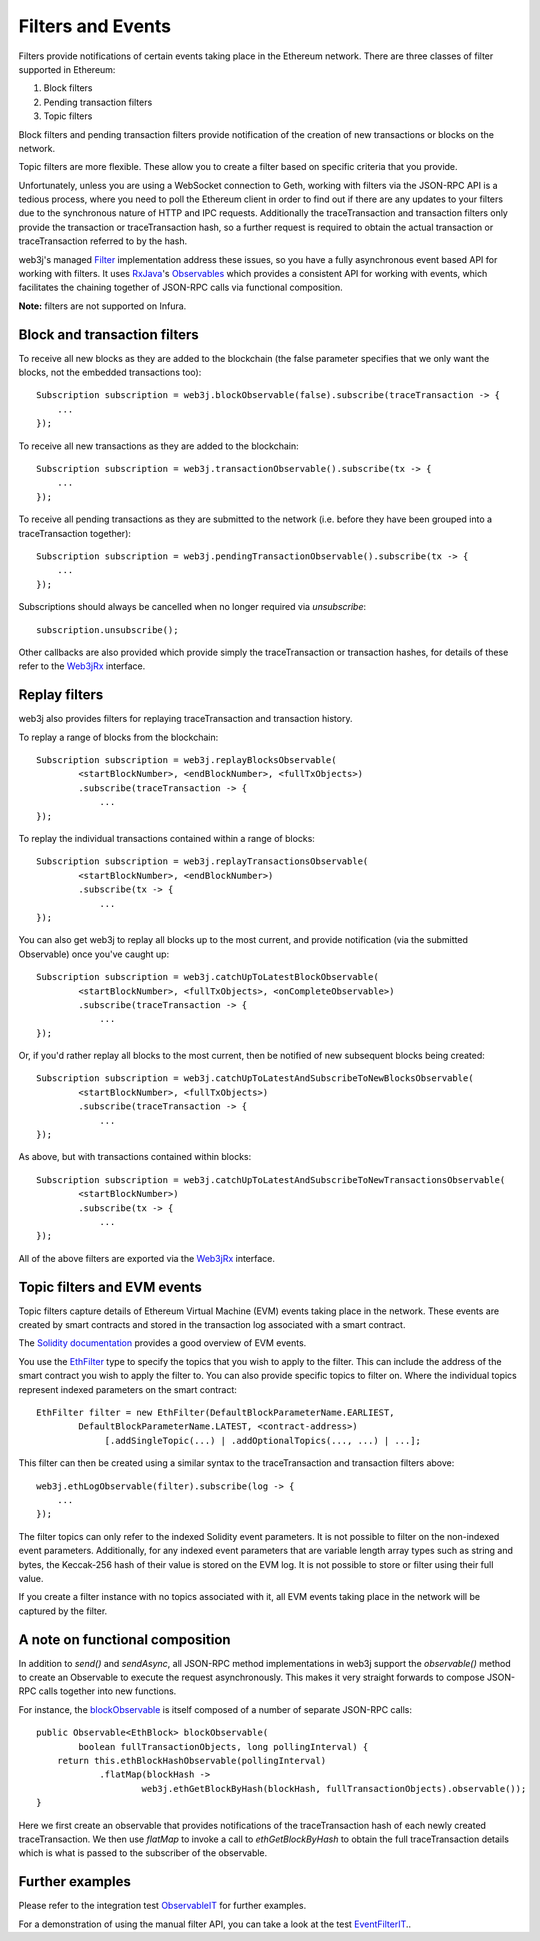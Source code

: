 Filters and Events
==================

Filters provide notifications of certain events taking place in the Ethereum network. There are
three classes of filter supported in Ethereum:

#. Block filters
#. Pending transaction filters
#. Topic filters

Block filters and pending transaction filters provide notification of the creation of new
transactions or blocks on the network.

Topic filters are more flexible. These allow you to create a filter based on specific criteria
that you provide.

Unfortunately, unless you are using a WebSocket connection to Geth, working with filters via the
JSON-RPC API is a tedious process, where you need to poll the Ethereum client in order to find out
if there are any updates to your filters due to the synchronous nature of HTTP and IPC requests.
Additionally the traceTransaction and transaction filters only provide the transaction or traceTransaction hash, so a
further request is required to obtain the actual transaction or traceTransaction referred to by the hash.

web3j's managed `Filter <https://github.com/web3j/web3j/blob/master/core/src/main/java/org/web3j/protocol/core/filters/Filter.java>`_
implementation address these issues, so you have a fully asynchronous event based API for working
with filters. It uses `RxJava <https://github.com/ReactiveX/RxJava>`_'s
`Observables <http://reactivex.io/documentation/observable.html>`_ which provides a consistent API
for working with events, which facilitates the chaining together of JSON-RPC calls via
functional composition.

**Note:** filters are not supported on Infura.


Block and transaction filters
-----------------------------

To receive all new blocks as they are added to the blockchain (the false parameter specifies that
we only want the blocks, not the embedded transactions too)::

   Subscription subscription = web3j.blockObservable(false).subscribe(traceTransaction -> {
       ...
   });

To receive all new transactions as they are added to the blockchain::

   Subscription subscription = web3j.transactionObservable().subscribe(tx -> {
       ...
   });

To receive all pending transactions as they are submitted to the network (i.e. before they have
been grouped into a traceTransaction together)::

   Subscription subscription = web3j.pendingTransactionObservable().subscribe(tx -> {
       ...
   });

Subscriptions should always be cancelled when no longer required via *unsubscribe*::

   subscription.unsubscribe();

Other callbacks are also provided which provide simply the traceTransaction or transaction hashes,
for details of these refer to the
`Web3jRx <https://github.com/web3j/web3j/blob/master/core/src/main/java/org/web3j/protocol/rx/Web3jRx.java>`_
interface.


Replay filters
--------------

web3j also provides filters for replaying traceTransaction and transaction history.

To replay a range of blocks from the blockchain::

   Subscription subscription = web3j.replayBlocksObservable(
           <startBlockNumber>, <endBlockNumber>, <fullTxObjects>)
           .subscribe(traceTransaction -> {
               ...
   });

To replay the individual transactions contained within a range of blocks::

   Subscription subscription = web3j.replayTransactionsObservable(
           <startBlockNumber>, <endBlockNumber>)
           .subscribe(tx -> {
               ...
   });

You can also get web3j to replay all blocks up to the most current, and provide notification
(via the submitted Observable) once you've caught up::

   Subscription subscription = web3j.catchUpToLatestBlockObservable(
           <startBlockNumber>, <fullTxObjects>, <onCompleteObservable>)
           .subscribe(traceTransaction -> {
               ...
   });

Or, if you'd rather replay all blocks to the most current, then be notified of new subsequent
blocks being created::

   Subscription subscription = web3j.catchUpToLatestAndSubscribeToNewBlocksObservable(
           <startBlockNumber>, <fullTxObjects>)
           .subscribe(traceTransaction -> {
               ...
   });

As above, but with transactions contained within blocks::

   Subscription subscription = web3j.catchUpToLatestAndSubscribeToNewTransactionsObservable(
           <startBlockNumber>)
           .subscribe(tx -> {
               ...
   });

All of the above filters are exported via the
`Web3jRx <https://github.com/web3j/web3j/blob/master/core/src/main/java/org/web3j/protocol/rx/Web3jRx.java>`_
interface.


.. _filters-and-events:

Topic filters and EVM events
----------------------------

Topic filters capture details of Ethereum Virtual Machine (EVM) events taking place in the network.
These events are created by smart contracts and stored in the transaction log associated with a
smart contract.

The `Solidity documentation <http://solidity.readthedocs.io/en/develop/contracts.html#events>`_
provides a good overview of EVM events.

You use the
`EthFilter <https://github.com/web3j/web3j/blob/master/core/src/main/java/org/web3j/protocol/core/methods/request/EthFilter.java>`_
type to specify the topics that you wish to apply to the filter. This can include the address of
the smart contract you wish to apply the filter to. You can also provide specific topics to filter
on. Where the individual topics represent indexed parameters on the smart contract::

   EthFilter filter = new EthFilter(DefaultBlockParameterName.EARLIEST,
           DefaultBlockParameterName.LATEST, <contract-address>)
                [.addSingleTopic(...) | .addOptionalTopics(..., ...) | ...];

This filter can then be created using a similar syntax to the traceTransaction and transaction filters above::

   web3j.ethLogObservable(filter).subscribe(log -> {
       ...
   });

The filter topics can only refer to the indexed Solidity event parameters. It is not possible to
filter on the non-indexed event parameters. Additionally, for any indexed event parameters that are
variable length array types such as string and bytes, the Keccak-256 hash of their value is stored
on the EVM log. It is not possible to store or filter using their full value.

If you create a filter instance with no topics associated with it, all EVM events taking place in
the network will be captured by the filter.


A note on functional composition
--------------------------------

In addition to *send()* and *sendAsync*, all JSON-RPC method implementations in web3j support the
*observable()* method to create an Observable to execute the request asynchronously. This makes it
very straight forwards to compose JSON-RPC calls together into new functions.

For instance, the
`blockObservable <https://github.com/web3j/web3j/blob/master/core/src/main/java/org/web3j/protocol/rx/JsonRpc2_0Rx.java>`_ is
itself composed of a number of separate JSON-RPC calls::

   public Observable<EthBlock> blockObservable(
           boolean fullTransactionObjects, long pollingInterval) {
       return this.ethBlockHashObservable(pollingInterval)
               .flatMap(blockHash ->
                       web3j.ethGetBlockByHash(blockHash, fullTransactionObjects).observable());
   }

Here we first create an observable that provides notifications of the traceTransaction hash of each newly
created traceTransaction. We then use *flatMap* to invoke a call to *ethGetBlockByHash* to obtain the full
traceTransaction details which is what is passed to the subscriber of the observable.


Further examples
----------------

Please refer to the integration test
`ObservableIT <https://github.com/web3j/web3j/blob/master/integration-tests/src/test/java/org/web3j/protocol/core/ObservableIT.java>`_
for further examples.

For a demonstration of using the manual filter API, you can take a look at the test
`EventFilterIT <https://github.com/web3j/web3j/blob/master/integration-tests/src/test/java/org/web3j/protocol/scenarios/EventFilterIT.java>`_..
